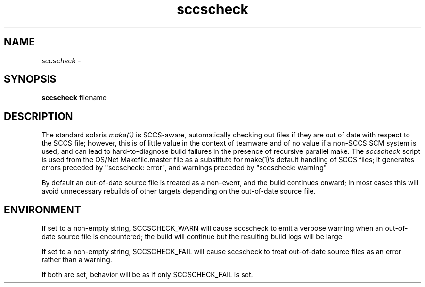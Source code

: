 .\" 
.\"
.\" Copyright 2006 Sun Microsystems, Inc.  All rights reserved.
.\" Use is subject to license terms.
.\"
.\" ident	"%Z%%M%	%I%	%E% SMI"
.\"
.TH sccscheck 1 "7 April 2006"
.SH NAME
.I sccscheck
\- 
.SH SYNOPSIS
.B sccscheck
filename
.SH DESCRIPTION
The standard solaris 
.I make(1)
is SCCS-aware, automatically checking out files if they are out of
date with respect to the SCCS file; however, this is of little value
in the context of teamware and of no value if a non-SCCS SCM system is
used, and can lead to hard-to-diagnose build failures  in the presence
of recursive parallel make.
The
.I sccscheck
script is used from the OS/Net Makefile.master file as a substitute
for make(1)'s default handling of SCCS files; it generates errors
preceded by "sccscheck: error", and warnings preceded by "sccscheck:
warning".

By default an out-of-date source file is treated as a non-event, and the
build continues onward; in most cases this will avoid unnecessary
rebuilds of other targets depending on the out-of-date source file.
.SH ENVIRONMENT
If set to a non-empty string, SCCSCHECK_WARN will cause sccscheck to
emit a verbose warning when an out-of-date source file is encountered;
the build will continue but the resulting build logs will be large.

If set to a non-empty string, SCCSCHECK_FAIL will cause sccscheck
to treat out-of-date source files as an error rather than a
warning.

If both are set, behavior will be as if only SCCSCHECK_FAIL is set.



